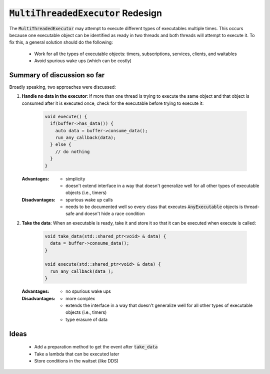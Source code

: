 ======================================
:code:`MultiThreadedExecutor` Redesign
======================================

The :code:`MultiThreadedExecutor` may attempt to execute different types of executables multiple times. 
This occurs because one executable object can be identified as ready in two threads and both threads will attempt to execute it. 
To fix this, a general solution should do the following:
 * Work for all the types of executable objects: timers, subscriptions, services, clients, and waitables
 * Avoid spurious wake ups (which can be costly)

Summary of discussion so far
----------------------------

Broadly speaking, two approaches were discussed:

1. **Handle no data in the executor**: If more than one thread is trying to execute the same object and that object is consumed after it is executed once, check for the executable before trying to execute it:

    .. code-block:: c++

        void execute() {
          if(buffer->has_data()) {
            auto data = buffer->consume_data();
            run_any_callback(data);
          } else {
            // do nothing
          }
        }

   :Advantages: 
     * simplicity
     * doesn't extend interface in a way that doesn't generalize well for all other types of executable objects (i.e., timers)
   :Disadvantages: 
     * spurious wake up calls
     * needs to be documented well so every class that executes :code:`AnyExecutable` objects is thread-safe and doesn't hide a race condition


2. **Take the data**: When an executable is ready, take it and store it so that it can be executed when execute is called:

    .. code-block:: c++

        void take_data(std::shared_ptr<void> & data) {
          data = buffer->consume_data();
        }

        void execute(std::shared_ptr<void> & data) {
          run_any_callback(data_);
        }

   :Advantages:
     * no spurious wake ups
   :Disadvantages:
     * more complex
     * extends the interface in a way that doesn't generalize well for all other types of executable objects (i.e., timers)
     * type erasure of data

Ideas
-----------------------
 * Add a preparation method to get the event after :code:`take_data`
 * Take a lambda that can be executed later
 * Store conditions in the waitset (like DDS)

